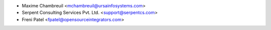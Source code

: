 * Maxime Chambreuil <mchambreuil@ursainfosystems.com>
* Serpent Consulting Services Pvt. Ltd. <support@serpentcs.com>
* Freni Patel <fpatel@opensourceintegrators.com>
